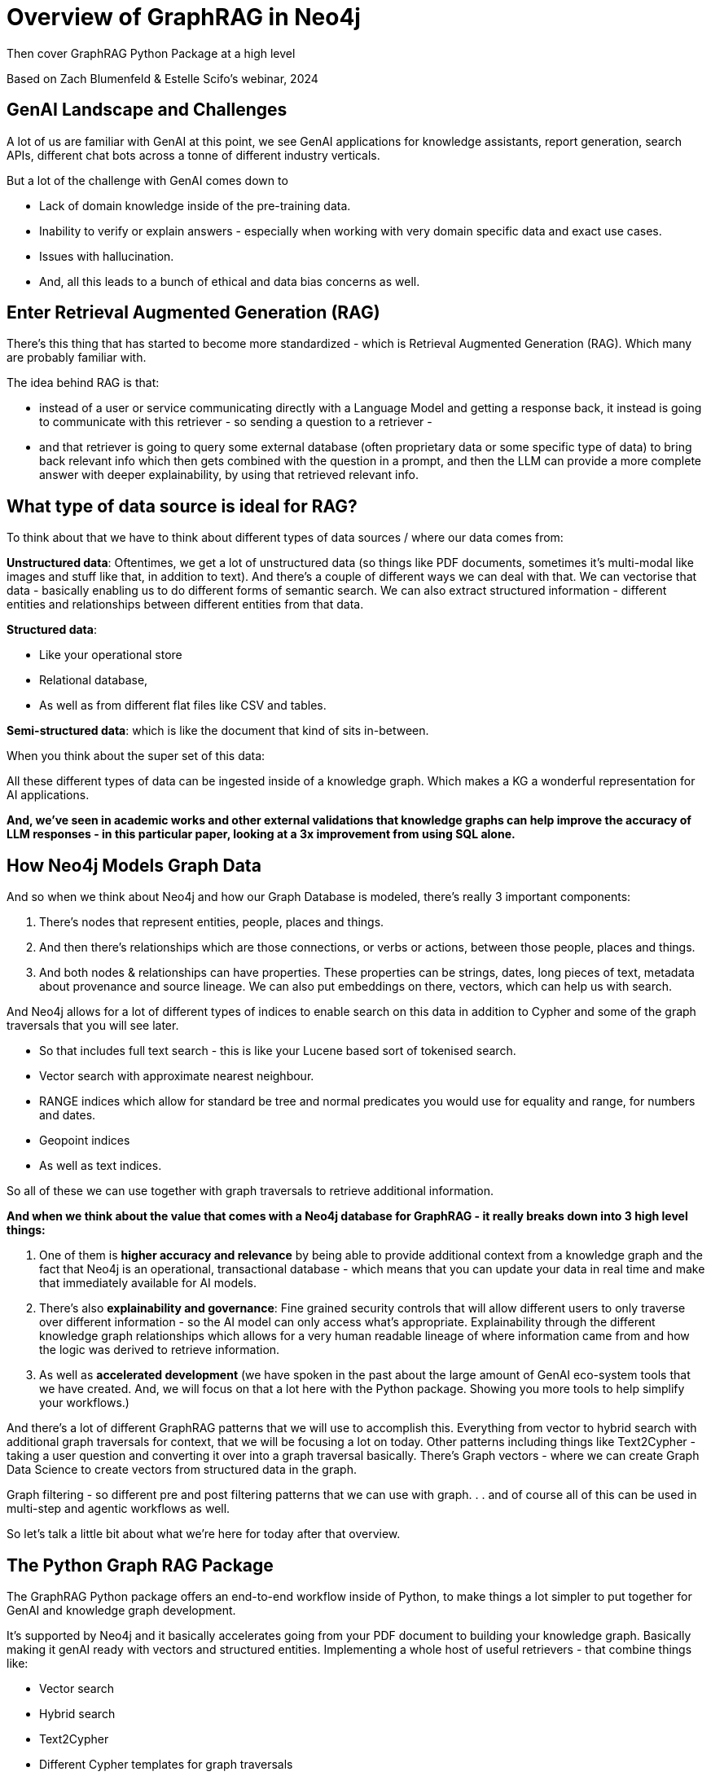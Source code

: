 = Overview of GraphRAG in Neo4j
Then cover GraphRAG Python Package at a high level

Based on Zach Blumenfeld & Estelle Scifo’s webinar, 2024

== GenAI Landscape and Challenges

A lot of us are familiar with GenAI at this point, we see GenAI applications for knowledge assistants, report generation, search APIs, different chat bots across a tonne of different industry verticals.

But a lot of the challenge with GenAI comes down to 

* Lack of domain knowledge inside of the pre-training data.
* Inability to verify or explain answers - especially when working with very domain specific data and exact use cases.
* Issues with hallucination. 
* And, all this leads to a bunch of ethical and data bias concerns as well.

== Enter Retrieval Augmented Generation (RAG)

There's this thing that has started to become more standardized - which is Retrieval Augmented Generation (RAG). 
Which many are probably familiar with.

The idea behind RAG is that:

* instead of a user or service communicating directly with a Language Model and getting a response back, it instead is going to communicate with this retriever - so sending a question to a retriever - 

* and that retriever is going to query some external database (often proprietary data or some specific type of data) to bring back relevant info which then gets combined with the question in a prompt, and then the LLM can provide a more complete answer with deeper explainability, by using that retrieved relevant info.

== What type of data source is ideal for RAG? 

To think about that we have to think about different types of data sources / where our data comes from:

*Unstructured data*: Oftentimes, we get a lot of unstructured data (so things like PDF documents, sometimes it’s multi-modal like images and stuff like that, in addition to text). 
And there’s a couple of different ways we can deal with that. 
We can vectorise that data - basically enabling us to do different forms of semantic search. 
We can also extract structured information - different entities and relationships between different entities from that data.

*Structured data*:

* Like your operational store
* Relational database, 
* As well as from different flat files like CSV and tables.

*Semi-structured data*: which is like the document that kind of sits in-between.

When you think about the super set of this data:

All these different types of data can be ingested inside of a knowledge graph. 
Which makes a KG a wonderful representation for AI applications. 

*And, we’ve seen in academic works and other external validations that knowledge graphs can help improve the accuracy of LLM responses - in this particular paper, looking at a 3x improvement from using SQL alone.*

== How Neo4j Models Graph Data

And so when we think about Neo4j and how our Graph Database is modeled, there’s really 3 important components:

. There’s nodes that represent entities, people, places and things.
. And then there's relationships which are those connections, or verbs or actions, between those people, places and things.
. And both nodes & relationships can have properties. These properties can be strings, dates, long pieces of text, metadata about provenance and source lineage. We can also put embeddings on there, vectors, which can help us with search.

And Neo4j allows for a lot of different types of indices to enable search on this data in addition to Cypher and some of the graph traversals that you will see later.

* So that includes full text search - this is like your Lucene based sort of tokenised search.

* Vector search with approximate nearest neighbour.

* RANGE indices which allow for standard be tree and normal predicates you would use for equality and range, for numbers and dates.

* Geopoint indices 

* As well as text indices.

So all of these we can use together with graph traversals to retrieve additional information.

*And when we think about the value that comes with a Neo4j database for GraphRAG - it really breaks down into 3 high level things:*

. One of them is *higher accuracy and relevance* by being able to provide additional context from a knowledge graph and the fact that Neo4j is an operational, transactional database - which means that you can update your data in real time and make that immediately available for AI models.
. There’s also *explainability and governance*: Fine grained security controls that will allow different users to only traverse over different information - so the AI model can only access what’s appropriate. Explainability through the different knowledge graph relationships which allows for a very human readable lineage of where information came from and how the logic was derived to retrieve information.
. As well as *accelerated development* (we have spoken in the past about the large amount of GenAI eco-system tools that we have created. And, we will focus on that a lot here with the Python package. Showing you more tools to help simplify your workflows.)

And there’s a lot of different GraphRAG patterns that we will use to accomplish this.
Everything from vector to hybrid search with additional graph traversals for context, that we will be focusing a lot on today.
Other patterns including things like Text2Cypher - taking a user question and converting it over into a graph traversal basically.
There’s Graph vectors - where we can create Graph Data Science to create vectors from structured data in the graph.

Graph filtering - so different pre and post filtering patterns that we can use with graph. . . and of course all of this can be used in multi-step and agentic workflows as well.

So let’s talk a little bit about what we’re here for today after that overview.

== The Python Graph RAG Package

The GraphRAG Python package offers an end-to-end workflow inside of Python, to make things a lot simpler to put together for GenAI and knowledge graph development.

It’s supported by Neo4j and it basically accelerates going from your PDF document to building your knowledge graph. 
Basically making it genAI ready with vectors and structured entities.
Implementing a whole host of useful retrievers - that combine things like:

* Vector search
* Hybrid search
* Text2Cypher
* Different Cypher templates for graph traversals

And then having classes where you can create the entire GraphRAG pipeline 
Including providing prompt templates
Leveraging a tonne of different language models and basically putting the whole thing together with much less code than before.

And so to give you an idea of what this looks like, before we go into a demo:

. First you can connect to Neo4j using a driver - it’s a pretty simple step once you have your Neo4j database created (link to docs)
. Next, to build your knowledge graph - this is a minimal example - you can define your language model.
We’ll be using GPT a lot but we’ll talk about how you can use virtually any language model for this.
. Same with embeddings - we’re going to be using OpenAI default text embedding ADA, but you can use others.
. And once you have defined those things - in addition to optional parameters such as different text splitters and stuff you could provide.
. Instantiate this simple kg pipeline and then you run that pipeline.
. And once you're able to ingest your documents, you can then create your retrievers.
In this case, I’m using a vector retriever but we’ll see there’s other retrievers which are contained inside of the package.
. And Then we create a GraphRAG object down here, providing an LLM in the retriever.
. After that we can run it and can provide a question and it comes out with a response.
. And you can integrate this into your knowledge assistant, or any other GenAI service that you like.

== [demo] GraphRAG Python Package 
=== How to go from PDF document to Q&A with your knowledge graph

For this demo we are going to use a couple of papers about the disease Lupus. Don't worry you don't need to understand the field to understand the field to understand what’s coming in the webinar. We are making it very generic.
Our goal for this first part is to build the knowledge graph so inject data into this Neo4j instance =which is empty.


